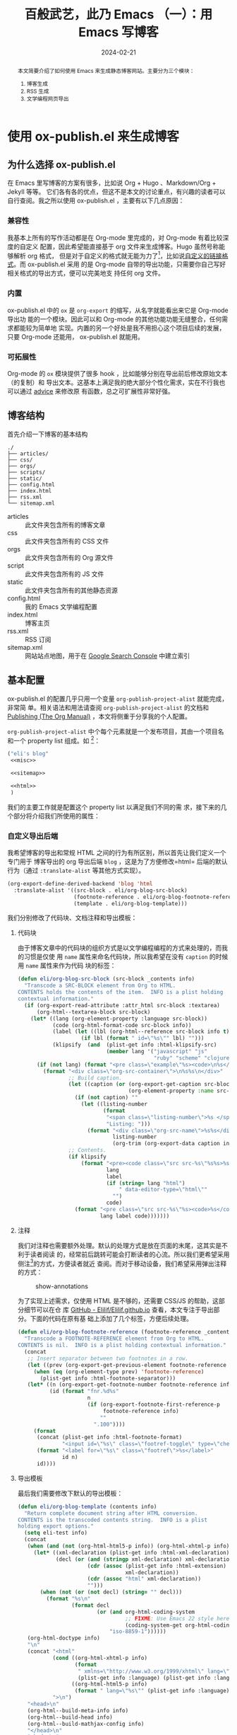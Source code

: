 #+TITLE: 百般武艺，此乃 Emacs （一）：用 Emacs 写博客
#+DATE: 2024-02-21
#+FILETAGS: :emacs:blog:

#+begin_abstract
本文简要介绍了如何使用 Emacs 来生成静态博客网站。主要分为三个模块：
1. 博客生成
2. RSS 生成
3. 文学编程网页导出
#+end_abstract

* 使用 ox-publish.el 来生成博客
** 为什么选择 ox-publish.el
在 Emacs 里写博客的方案有很多，比如说 Org + Hugo 、Markdown/Org + Jekyll 等等。
它们各有各的优点，但这不是本文的讨论重点，有兴趣的读者可以自行查阅。我之所以使用
ox-publish.el ，主要有以下几点原因：
*** 兼容性
我基本上所有的写作活动都是在 Org-mode 里完成的，对 Org-mode 有着比较深度的自定义
配置，因此希望能直接基于 org 文件来生成博客。Hugo 虽然号称能够解析 org 格式，
但是对于自定义的格式就无能为力了[fn:1]，比如说[[https://orgmode.org/manual/Adding-Hyperlink-Types.html][自定义的链接格式]]。而 ox-publish.el 采用
的是 Org-mode 自带的导出功能，只需要你自己写好相关格式的导出方式，便可以完美地支
持任何 org 文件。
*** 内置
ox-publish.el 中的 =ox= 是 =org-export= 的缩写，从名字就能看出来它是 Org-mode 导出功
能的一个模块。因此可以和 Org-mode 的其他功能功能无缝整合，任何需求都能较为简单地
实现。内置的另一个好处是我不用担心这个项目后续的发展，只要 Org-mode 还能用，
ox-publish.el 就能用。
*** 可拓展性
Org-mode 的 =ox= 模块提供了很多 hook ，比如能够分别在导出前后修改原始文本（的复制）和
导出文本。这基本上满足我的绝大部分个性化需求，实在不行我也可以通过 [[https://www.gnu.org/software/emacs/manual/html_node/elisp/Advising-Functions.html][advice]] 来修改原
有函数，总之可扩展性非常好强。
** 博客结构
:PROPERTIES:
:CUSTOM_ID: blog-structure
:END:
首先介绍一下博客的基本结构

#+begin_src bash :exports results :dir "~/Elilif.github.io/" :eval never-export
  tree --noreport -L 1 -I "google*" --dirsfirst -F
#+end_src

#+RESULTS:
#+begin_example
./
├── articles/
├── css/
├── orgs/
├── scripts/
├── static/
├── config.html
├── index.html
├── rss.xml
└── sitemap.xml
#+end_example

- articles :: 此文件夹包含所有的博客文章
- css :: 此文件夹包含所有的 CSS 文件
- orgs :: 此文件夹包含所有的 Org 源文件
- script :: 此文件夹包含所有的 JS 文件
- static :: 此文件夹包含所有的其他静态资源
- config.html :: 我的 Emacs 文学编程配置
- index.html :: 博客主页
- rss.xml :: RSS 订阅
- sitemap.xml :: 网站站点地图，用于在 [[https://search.google.com/search-console/about][Google Search Console]] 中建立索引
** 基本配置
ox-publish.el 的配置几乎只用一个变量 ~org-publish-project-alist~ 就能完成，非常简
单。相关语法和用法请查阅 ~org-publish-project-alist~ 的文档和 [[https://orgmode.org/manual/Publishing.html][Publishing (The Org
Manual)]] ，本文将侧重于分享我的个人配置。

~org-publish-project-alist~ 中个每个元素就是一个发布项目，其由一个项目名和一个
property list 组成。如 [fn:2]：

#+NAME: my-blog
#+begin_src emacs-lisp
  ("eli's blog"
   <<misc>>

   <<sitemap>>

   <<html>>
   )
#+end_src

我们的主要工作就是配置这个 property list 以满足我们不同的需
求，接下来的几个部分将介绍我们所使用的属性：

*** 自定义导出后端
我希望博客的导出和常规 HTML 之间的行为有所区别，所以首先让我们定义一个专门用于
博客导出的 org 导出后端 =blog= ，这是为了方便修改=html= 后端的默认行为（通过
=:translate-alist= 等其他方式实现）。

#+NAME: custom-backend
#+begin_src emacs-lisp :noweb-ref blog-helper-functions
  (org-export-define-derived-backend 'blog 'html
    :translate-alist '((src-block . eli/org-blog-src-block)
                       (footnote-reference . eli/org-blog-footnote-reference)
                       (template . eli/org-blog-template)))
#+end_src

我们分别修改了代码块、文档注释和导出模板：

**** 代码块
由于博客文章中的代码块的组织方式是以文学编程编程的方式来处理的，而我的习惯是仅使
用 =name= 属性来命名代码块，所以我希望在没有 =caption= 的时候用 =name= 属性来作为代码
块的标签：
#+NAME: eli/org-blog-src-block
#+begin_src emacs-lisp :noweb-ref blog-helper-functions
  (defun eli/org-blog-src-block (src-block _contents info)
    "Transcode a SRC-BLOCK element from Org to HTML.
  CONTENTS holds the contents of the item.  INFO is a plist holding
  contextual information."
    (if (org-export-read-attribute :attr_html src-block :textarea)
        (org-html--textarea-block src-block)
      (let* ((lang (org-element-property :language src-block))
             (code (org-html-format-code src-block info))
             (label (let ((lbl (org-html--reference src-block info t)))
                      (if lbl (format " id=\"%s\"" lbl) "")))
             (klipsify  (and  (plist-get info :html-klipsify-src)
                              (member lang '("javascript" "js"
                                             "ruby" "scheme" "clojure" "php" "html")))))
        (if (not lang) (format "<pre class=\"example\"%s><code>\n%s</code></pre>" label code)
          (format "<div class=\"org-src-container\">\n%s%s\n</div>"
                  ;; Build caption.
                  (let ((caption (or (org-export-get-caption src-block)
                                     (org-element-property :name src-block))))
                    (if (not caption) ""
                      (let ((listing-number
                             (format
                              "<span class=\"listing-number\">%s </span>"
                              "Listing: ")))
                        (format "<div class=\"org-src-name\">%s%s</div>"
                                listing-number
                                (org-trim (org-export-data caption info))))))
                  ;; Contents.
                  (if klipsify
                      (format "<pre><code class=\"src src-%s\"%s%s>%s</code></pre>"
                              lang
                              label
                              (if (string= lang "html")
                                  " data-editor-type=\"html\""
                                "")
                              code)
                    (format "<pre class=\"src src-%s\"%s><code>%s</code></pre>"
                            lang label code)))))))
#+end_src

**** 注释
我们对注释也需要额外处理。默认的处理方式是放在页面的末尾，这其实是不利于读者阅读
的，经常前后跳转可能会打断读者的心流。所以我们更希望采用侧注[fn:3]的方式，方便读者就近
查阅。而对于移动设备，我们希望采用弹出注释的方式：

#+CAPTION: show-annotations
[[../static/post-img/2024-02-21-all-in-emacs-blog/Peek 2024-03-08 17-58.gif]]

为了实现上述需求，仅使用 HTML 是不够的，还需要 CSS/JS 的帮助，这部分细节可以在仓
库 [[https://github.com/Elilif/Elilif.github.io][GitHub - Elilif/Elilif.github.io]] 查看，本文专注于导出部分。下面的代码在原有基
础上添加了几个标签，方便后续处理。

#+NAME: eli/org-blog-footnote-reference
#+begin_src emacs-lisp :noweb-ref blog-helper-functions
  (defun eli/org-blog-footnote-reference (footnote-reference _contents info)
    "Transcode a FOOTNOTE-REFERENCE element from Org to HTML.
  CONTENTS is nil.  INFO is a plist holding contextual information."
    (concat
     ;; Insert separator between two footnotes in a row.
     (let ((prev (org-export-get-previous-element footnote-reference info)))
       (when (eq (org-element-type prev) 'footnote-reference)
         (plist-get info :html-footnote-separator)))
     (let* ((n (org-export-get-footnote-number footnote-reference info))
            (id (format "fnr.%d%s"
                        n
                        (if (org-export-footnote-first-reference-p
                             footnote-reference info)
                            ""
                          ".100"))))
       (format
        (concat (plist-get info :html-footnote-format)
                "<input id=\"%s\" class=\"footref-toggle\" type=\"checkbox\">")
        (format "<label for=\"%s\" class=\"footref\">%s</label>"
                id n)
        id))))
#+end_src

**** 导出模板
最后我们需要修改下默认的导出模板：

#+NAME: eli/org-blog-template
#+begin_src emacs-lisp :noweb-ref blog-helper-functions
  (defun eli/org-blog-template (contents info)
    "Return complete document string after HTML conversion.
  CONTENTS is the transcoded contents string.  INFO is a plist
  holding export options."
    (setq eli-test info)
    (concat
     (when (and (not (org-html-html5-p info)) (org-html-xhtml-p info))
       (let* ((xml-declaration (plist-get info :html-xml-declaration))
              (decl (or (and (stringp xml-declaration) xml-declaration)
                        (cdr (assoc (plist-get info :html-extension)
                                    xml-declaration))
                        (cdr (assoc "html" xml-declaration))
                        "")))
         (when (not (or (not decl) (string= "" decl)))
           (format "%s\n"
                   (format decl
                           (or (and org-html-coding-system
                                    ;; FIXME: Use Emacs 22 style here, see `coding-system-get'.
                                    (coding-system-get org-html-coding-system 'mime-charset))
                               "iso-8859-1"))))))
     (org-html-doctype info)
     "\n"
     (concat "<html"
             (cond ((org-html-xhtml-p info)
                    (format
                     " xmlns=\"http://www.w3.org/1999/xhtml\" lang=\"%s\" xml:lang=\"%s\""
                     (plist-get info :language) (plist-get info :language)))
                   ((org-html-html5-p info)
                    (format " lang=\"%s\"" (plist-get info :language))))
             ">\n")
     "<head>\n"
     (org-html--build-meta-info info)
     (org-html--build-head info)
     (org-html--build-mathjax-config info)
     "</head>\n"
     "<body>\n"
     (let ((link-up (org-trim (plist-get info :html-link-up)))
           (link-home (org-trim (plist-get info :html-link-home))))
       (unless (and (string= link-up "") (string= link-home ""))
         (format (plist-get info :html-home/up-format)
                 (or link-up link-home)
                 (or link-home link-up))))
     ;; Preamble.
     (org-html--build-pre/postamble 'preamble info)
     ;; Document contents.
     (let ((div (assq 'content (plist-get info :html-divs))))
       (format "<%s id=\"%s\" class=\"%s\">\n"
               (nth 1 div)
               (nth 2 div)
               (plist-get info :html-content-class)))
     ;; Document title.
     (when (plist-get info :with-title)
       (let ((title (and (plist-get info :with-title)
                         (plist-get info :title)))
             (subtitle (plist-get info :subtitle))
             (html5-fancy (org-html--html5-fancy-p info)))
         (when title
           (format
            (if html5-fancy
                "<header>\n<h1 class=\"title\">%s</h1>\n%s</header>"
              "<h1 class=\"title\">%s%s</h1>\n")
            (org-export-data title info)
            (if subtitle
                (format
                 (if html5-fancy
                     "<p class=\"subtitle\" role=\"doc-subtitle\">%s</p>\n"
                   (concat "\n" (org-html-close-tag "br" nil info) "\n"
                           "<span class=\"subtitle\">%s</span>\n"))
                 (org-export-data subtitle info))
              "")))))
     ;; add article status
     (eli/blog-build-article-status info)
     contents
     (format "</%s>\n" (nth 1 (assq 'content (plist-get info :html-divs))))
     ;; gisus
     (eli/blog-build-giscus info)
     ;; Postamble.
     (org-html--build-pre/postamble 'postamble info)
     ;; Possibly use the Klipse library live code blocks.
     (when (plist-get info :html-klipsify-src)
       (concat "<script>" (plist-get info :html-klipse-selection-script)
               "</script><script src=\""
               org-html-klipse-js
               "\"></script><link rel=\"stylesheet\" type=\"text/css\" href=\""
               org-html-klipse-css "\"/>"))
     ;; Closing document.
     "</body>\n</html>"))
#+end_src

目前主要是两个部分：一是增加标题下的文章信息；二是添加评论模块（使用[[https://giscus.app/][ giscus]] ）。
注意这两个信息我们都不希望添加到主页中，所以在后面的代码中都做了相应的判断。

添加文章信息部分逻辑很简单，就是组合一些字符串，代码如下：

#+NAME: eli/blog-build-article-status
#+begin_src emacs-lisp :noweb-ref blog-helper-functions
  (defvar eli/blog-status-format "<span><i class='bx bx-calendar'></i>
  <span>%d</span></span>\n<span><i class='bx bx-edit'></i><span>%C</span></span>")
  (defvar eli/blog-history-base-url "https://github.com/Elilif/Elilif.github.io/commits/master/orgs/")

  (defun eli/blog-build-article-status (info)
    (let ((input-file (file-name-nondirectory (plist-get info :input-file))))
      (unless (string-equal input-file eli/blog-sitamap)
        (let ((spec (org-html-format-spec info))
              (history-url (concat eli/blog-history-base-url input-file)))
          (concat
           "<div class=\"post-status\">"
           (format-spec eli/blog-status-format spec)
           (format "<span><i class='bx bx-history'></i><span><a href=\"%s\">history</a></span></span>"
                   history-url)
           "</div>")))))
#+end_src

效果：
#+CAPTION: article-status
[[../static/post-img/2024-02-21-all-in-emacs-blog/2024-03-08_18-40.png]]


添加评论模块的代码如下：

#+NAME: eli/blog-build-giscus
#+begin_src emacs-lisp :noweb-ref blog-helper-functions
  (defvar eli/blog-giscus-script "<script src=\"https://giscus.app/client.js\"
            data-repo=\"Elilif/Elilif.github.io\"
            data-repo-id=\"MDEwOlJlcG9zaXRvcnkyOTgxNjM5ODg=\"
            data-category=\"Announcements\"
            data-category-id=\"DIC_kwDOEcWfFM4Cdz5V\"
            data-mapping=\"pathname\"
            data-strict=\"0\"
            data-reactions-enabled=\"1\"
            data-emit-metadata=\"0\"
            data-input-position=\"top\"
            data-theme=\"light\"
            data-lang=\"zh-CN\"
            crossorigin=\"anonymous\"
            async>
    </script>")

  (defun eli/blog-build-giscus (info)
    (let ((input-file (file-name-nondirectory (plist-get info :input-file))))
      (unless (string-equal input-file eli/blog-sitamap)
        eli/blog-giscus-script)))
#+end_src

到这里，我们自定义的导出后端就定义完成了。最后我们需要为 ox-publish 定义一个导出
后端为 =blog= 的发布函数：

#+NAME: eli/org-blog-publish-to-html
#+begin_src emacs-lisp :noweb-ref blog-helper-functions
  ;;;###autoload
  (defun eli/org-blog-publish-to-html (plist filename pub-dir)
    "Publish an org file to HTML.

  FILENAME is the filename of the Org file to be published.  PLIST
  is the property list for the given project.  PUB-DIR is the
  publishing directory.

  Return output file name."
    (org-publish-org-to 'blog filename
                        (concat (when (> (length org-html-extension) 0) ".")
                                (or (plist-get plist :html-extension)
                                    org-html-extension
                                    "html"))
                        plist pub-dir))
#+end_src

*** 杂项部分
为了方便后续的编辑，我们定义如下几个变量：

#+NAME: blog-variables
#+begin_src emacs-lisp :noweb-ref blog-helper-functions
  (setq eli/blog-base-dir "path-to/blog/"
        eli/blog-publish-dir "your-blog-site-dir"
        eli/blog-sitamap "index.org")
#+end_src

property list 中的杂项部分如下，基本上看名字就知道是什么意思，下面这些未指出的属
性读者可以查阅[[https://orgmode.org/manual/Publishing.html][Publishing (The Org Manual)]] 等文档，这里就不一一说明了。
#+NAME: misc
#+begin_src emacs-lisp
  :base-directory ,eli/blog-base-dir
  :publishing-directory ,(expand-file-name "articles" eli/blog-publish-dir)
  :base-extension "org"
  :recursive nil
  :htmlized-source t
  :publishing-function eli/org-blog-publish-to-html
  :exclude "rss.org"
#+end_src

*** HTML 部分
org 文件导出后的 HTML 主要由 =preamble= 、=content= 和 =postamble= 三个部分组成，我们
的文章内容填充的是 =content= 部分，其他两个部分由变量 =org-html-preamble= 、
=org-html-preamble-format= 、 =org-html-postamble= 和 =org-html-postamble-format= 分别
控制。其具体用途可任由读者发挥，这里我们将 =preamle= 用做导航栏，而 =postamble= 则用
作提供文章信息。

导航栏是几个很简单的标签[fn:4]：
#+NAME: blog-preamble
#+begin_src emacs-lisp
  (("en" "<nav class=\"nav\">
    <a href=\"/index.html\" class=\"button\">Home</a>
    <a href=\"/rss.xml\" class=\"button\">RSS</a>
    <a href=\"/config.html\" class=\"button\">Literate Emacs Config</a>
  </nav>
  <hr>"))
#+end_src

postamble 则提供了作者、创建时间和修改时间等信息[fn:5]：

#+NAME: blog-postamble
#+begin_src emacs-lisp
  (("en" "<hr class=\"Solid\">
  <div class=\"info\">
    <span class=\"author\">Author: %a (%e)</span>
    <span class=\"date\">Create Date: %d</span>
    <span class=\"date\">Last modified: %C</span>
    <span>Creator: %c</span>
  </div>"))
#+end_src

此外，我们还可以为导出的 HTML 提供 CSS 和 JS 文件，以获取更舒适的浏览体验[fn:6]：
#+NAME: head
#+begin_src emacs-lisp
  "<link rel=\"stylesheet\" type=\"text/css\" href=\"/css/style.css\" />
   <link rel=\"stylesheet\" type=\"text/css\" href=\"/css/htmlize.css\" />
   <script src=\"/scripts/script.js\"></script>
   <script src=\"/scripts/toc.js\"></script>"
#+end_src

至此，property list 中的 HTML 部分就大致完成了：

#+NAME: html
#+begin_src emacs-lisp :noweb-prefix no
  :html-head <<head>>
  :html-preamble t
  :html-preamble-format <<blog-preamble>>
  :html-postamble t
  :html-postamble-format <<blog-postamble>>
  :with-creator nil
#+end_src
*** sitemap 部分
sitemap 就是站点地图，其中列举了项目中的所有文章链接，这样通过 sitemap 就可以访
问全部的文章内容。因此我们可以把 sitemap 稍作修改，用作我们博客的主页。

首先我们为博客主页固定一个创建时间：

#+NAME: eli/org-publish-sitemap
#+begin_src emacs-lisp :noweb-ref blog-helper-functions
  (defun eli/org-publish-sitemap (title list)
    "Generate the sitemap with title."
    (concat "#+TITLE: " title
            "\n"
            "#+DATE: 2023-10-10"
            "\n\n"
            (org-list-to-org list)))
#+end_src

其次我们可以为 sitemap 中的每一个 entry 添加时间前缀：

#+NAME: eli/sitemap-dated-entry-format
#+begin_src emacs-lisp :noweb-ref blog-helper-functions
  (defun eli/sitemap-dated-entry-format (entry _style project)
    "Sitemap PROJECT ENTRY STYLE format that includes date."
    (let* ((file (org-publish--expand-file-name entry project))
           (parsed-title (org-publish-find-property file :title project))
           (title
            (if parsed-title
                (org-no-properties
                 (org-element-interpret-data parsed-title))
              (file-name-nondirectory (file-name-sans-extension file)))))
      (org-publish-cache-set-file-property file :title title)
      (if (= (length title) 0)
          (format "*%s*" entry)
        (format "{{{timestamp(%s)}}}   [[file:%s][%s]]"
                (car (org-publish-find-property file :date project))
                (concat "articles/" entry)
                title))))
#+end_src

注意 =eli/sitemap-dated-entry-format= 里的 ={{{timestamp(%s)}}}= 是一个导出宏：

#+NAME: timestamp-macro
#+begin_src emacs-lisp :noweb-ref blog-helper-functions
  (add-to-list 'org-export-global-macros
               '("timestamp" . "@@html:<span class=\"timestamp\">[$1]</span>@@"))
#+end_src

一般情况下 sitemap 会和同一 =:base-directory= 目录下的其他文件一起导出到
=:publishing-directory= ，但从[[#blog-structure][博客结构]]一节可以看出，我们希望把 sitemap 导出到博客
的根目录来充当主页，所以需要利用 =:completion-function= 属性来在导出完成后把
sitemap 移到根目录

#+NAME: eli/blog-publish-completion
#+begin_src emacs-lisp :noweb-ref blog-helper-functions
  (defun eli/blog-publish-completion (project)
    (let* ((publishing-directory (plist-get project :publishing-directory))
           (sitamap (file-name-with-extension eli/blog-sitamap "html"))
           (orig-file (expand-file-name sitamap publishing-directory))
           (target-file (expand-file-name
                         sitamap
                         (file-name-directory publishing-directory))))
      (rename-file orig-file target-file t)))
#+end_src

最后还有一点需要注意，在 ox-publish.el 的实现过程中，ox-publish 会优先使用正在访
问博客文件的 buffer 来作为导出的来源，这在一般情况下没什么问题，但是如果你在导出
前在 buffera 打开了 sitemap 文件，那么 ox-publish 就会在重新生成 sitemap 后继续
使用 buffera 中的内容。此时的行为会受 =auto-revert= 或其他相关设置的影响，比如说此
时 =auto-revert-timer= 的定时还没有到，那么 ox-publish 就会使用旧的 sitemap 内容。
这不是我们想要的，所以我的方案是在导出前关闭访问 sitemap 的 buffer ，反正
sitemap 是自动生成的，我们也不需要修改。

#+NAME: eli/kill-sitemap-buffer
#+begin_src emacs-lisp :noweb-ref blog-helper-functions
  (defun eli/kill-sitemap-buffer (project)
    (let* ((sitemap-filename (plist-get project :sitemap-filename))
           (base-dir (plist-get project :base-directory))
           (sitemap-filepath (expand-file-name sitemap-filename base-dir)))
      (when-let ((sitemap-buffer (find-buffer-visiting sitemap-filepath)))
        (kill-buffer sitemap-buffer))))
#+end_src

至此，一个基本的博客主页就完成了，下面是相应的属性：
#+NAME: sitemap
#+begin_src emacs-lisp
  :auto-sitemap t
  :preparation-function eli/kill-sitemap-buffer
  :completion-function eli/blog-publish-completion
  :sitemap-filename ,eli/blog-sitamap
  :sitemap-title "Eli's Blog"
  :sitemap-sort-files anti-chronologically
  :sitemap-function eli/org-publish-sitemap
  :sitemap-format-entry eli/sitemap-dated-entry-format
#+end_src
*** 本章总结
现在我们已经介绍完了所有需要的属性，接下来让我们让我们把这些属性合到一起，加上名
字组成一个完整的 project 。至此，一个简单的博客导出工具就完成了：

#+NAME: blog-helper--functions
#+begin_src emacs-lisp
  <<eli/kill-sitemap-buffer>>

  <<eli/blog-publish-completion>>

  <<timestamp-macro>>

  <<eli/sitemap-dated-entry-format>>

  <<eli/org-publish-sitemap>>

  <<blog-variables>>

  <<eli/org-blog-publish-to-html>>

  <<eli/blog-build-giscus>>

  <<eli/blog-build-article-status>>

  <<eli/org-blog-template>>

  <<eli/org-blog-footnote-reference>>

  <<eli/org-blog-src-block>>

  <<custom-backend>>
#+end_src

#+begin_src emacs-lisp
  <<blog-helper--functions>>

  (setq org-publish-project-alist `(
                                    <<my-blog>>
                                    ))
#+end_src
* RSS 生成
RSS 对于一个博客来说是比较重要的，可惜的是 ox-publish.el 没有原生功能支持。不过
好在有 [[https://github.com/BenedictHW/ox-rss][GitHub - BenedictHW/ox-rss]] 。然而 ox-rss 也有缺点，它只能用于单个文件里的
headlines 。因此我们需要曲线救国，新建一个 publish 项目，使用 sitemap 来收集 RSS
entry ，生成一个 rss.org，最后把他导出成我们需要的 rss.xml 。

#+NAME: eli/org-publish-rss-entry
#+begin_src emacs-lisp :noweb-ref rss-helper-functions
  (defun eli/org-publish-rss-entry (entry _style project)
    "Format ENTRY for the posts RSS feed in PROJECT."
    (let* ((file (org-publish--expand-file-name entry project))
           (preview (eli/blog-get-preview file))
           (parsed-title (org-publish-find-property file :title project))
           (title
            (if parsed-title
                (org-no-properties
                 (org-element-interpret-data parsed-title))
              (file-name-nondirectory (file-name-sans-extension file))))
           (root (org-publish-property :html-link-home project))
           (link (concat
                  "articles/"
                  (file-name-sans-extension entry) ".html"))
           (pubdate (car (org-publish-find-property file :date project))))
      (org-publish-cache-set-file-property file :title title)
      (format "%s
  :properties:
  :rss_permalink: %s
  :pubdate: %s
  :end:\n%s\n[[%s][Read More]]"
              title
              link
              pubdate
              preview
              (concat
               root
               link))))
#+end_src

#+NAME: eli/org-publish-rss-sitemap
#+begin_src emacs-lisp :noweb-ref rss-helper-functions
  (defun eli/org-publish-rss-sitemap (title list)
    "Generate a sitemap of posts that is exported as a RSS feed.
  TITLE is the title of the RSS feed.  LIST is an internal
  representation for the files to include.  PROJECT is the current
  project."
    (concat
     "#+TITLE: " title
     "\n\n"
     (org-list-to-subtree list)))
#+end_src

#+NAME:eli/org-publish-rss-feed
#+begin_src emacs-lisp :noweb-ref rss-helper-functions
  (defun eli/org-publish-rss-feed (plist filename dir)
    "Publish PLIST to Rss when FILENAME is rss.org.
  DIR is the location of the output."
    (if (equal "rss.org" (file-name-nondirectory filename))
        (org-rss-publish-to-rss plist filename dir)))
#+end_src

#+NAME: rss-sitemap
#+begin_src emacs-lisp
  :publishing-function eli/org-publish-rss-feed
  :auto-sitemap t
  :sitemap-function eli/org-publish-rss-sitemap
  :sitemap-title "Eli's Blog"
  :sitemap-filename "rss.org"
  :sitemap-sort-files anti-chronologically
  :sitemap-format-entry eli/org-publish-rss-entry
#+end_src


在导出的时候我们只希望导出 rss.org ，所以需要设置 =:include= 属性为 =("rss.org")= ，
同时我们不希望收集 RSS entry 时把 index.org 中的内容也收集进去，所以需要设置
=:exclude= 属性为 ="index.org"= 。

剩余的属性如下：
#+NAME: rss-misc
#+begin_src emacs-lisp
  :preparation-function eli/kill-sitemap-buffer
  :publishing-directory ,eli/blog-publish-dir
  :base-directory ,eli/blog-base-dir
  :rss-extension "xml"
  :base-extension "org"
  :html-link-home "https://elilif.github.io/"
  :html-link-use-abs-url t
  :html-link-org-files-as-html t
  :include ("rss.org")
  :exclude "index.org"
#+end_src

现在整个 rss 项目就完成了。
#+NAME: rss
#+begin_src emacs-lisp
  ("eli's blog rss"
   <<rss-sitemap>>
   <<rss-misc>>)
#+end_src

下面是完整的代码：
#+NAME: rss-helper--functions
#+begin_src emacs-lisp
  <<eli/org-publish-rss-feed>>

  <<eli/org-publish-rss-sitemap>>

  <<eli/org-publish-rss-entry>>
#+end_src
#+begin_src emacs-lisp
  <<rss-helper--functions>>

  <<rss>>
#+end_src
* Org 文学编程网页导出
我希望在导出时能够把代码块中的 noweb 展开，并且在网页中同时提供不展开和展开两
种版本。这样就能在保持原汁原味的文学编程的同时又方便读者查看。下面是大致实现思路：

通过 =org-export-before-processing-functions= 在导出时复制一遍代码块，并在添上
=:noweb yes= 参数后和原代码块放到一个 special block (=#+begin_multilang= 、
=#+end_multilang=) 之间。这样在 HTML 就是一个 class 为 =multilang= 的 =div= 。然后使用
js 添加一个按钮，实现不同版本间的切换。

#+NAME: eli/org-export-src-babel-duplicate
#+begin_src emacs-lisp :noweb-ref config-helper-functions
  (defun eli/org-export-src-babel-duplicate (backend)
    "Duplicate every src babels in the current buffer.

  add \":noweb yes\" to duplicated src babels."
    (when (eq backend 'blog)
      (save-excursion
        (goto-char (point-min))
        (while (re-search-forward org-babel-src-block-regexp nil t)
          (let ((end (copy-marker (match-end 0)))
                (string (match-string 0))
                (block (org-element-at-point)))
            (goto-char (org-element-property :begin block))
            (insert "#+begin_multilang")
            (insert "\n")
            (goto-char end)
            (insert "\n")
            (insert string)
            (save-excursion
              (goto-char (1+ end))
              (end-of-line)
              (insert " :noweb yes"))
            (insert "\n")
            (insert "#+end_multilang"))))))

  (add-hook 'org-export-before-processing-functions #'eli/org-export-src-babel-duplicate)
#+end_src

Emacs 配置部分的 project 如下：
#+NAME: config-helper--functions
#+begin_src emacs-lisp
  <<eli/org-export-src-babel-duplicate>>
#+end_src

#+NAME: emacs-config
#+begin_src emacs-lisp
  ("Emacs config"
   :publishing-directory ,eli/blog-publish-dir
   :base-directory ,user-emacs-directory
   :include ("config.org")
   :publishing-function eli/org-blog-publish-to-html
   <<html>>)
#+end_src
* 总结

以下代码完整地包括了前文提到的内容：
#+NAME: result
#+begin_src emacs-lisp
  <<blog-helper--functions>>

  <<rss-helper--functions>>

  <<config-helper--functions>>

  (setq org-publish-project-alist `(
                                    <<my-blog>>
                                    <<rss>>
                                    <<emacs-config>>
                                    ))
#+end_src

* Footnotes

[fn:1]  [[https://github.com/niklasfasching/go-org#:~:text=the%20goal%20for%20the%20parser%20is%20to%20support%20a%20reasonable%20subset%20of%20Org%20mode.%20Org%20mode%20is%20huge%20and%20I%20like%20to%20follow%20the%2080/20%20rule.][GitHub - niklasfasching/go-org]] ：the goal for the parser is to support a
reasonable subset of Org mode. Org mode is huge and I like to follow the 80/20
rule.

[fn:2] 代码块中如果有 =<<xxx>>= 之类的文本，可以点击代码块上的 =expand= 按钮展开，也
可以直接点击 =<<xxx>>= 跳转到定义位置。

[fn:3] 比如说这条注释。

[fn:4] 具体可以查阅变量 =org-html-preamble-format= 的文档。

[fn:5] 具体可以查阅变量 =org-html-postamble-format= 的文档。

[fn:6] 具体可以查阅变量 =org-html-head= 的文档。

